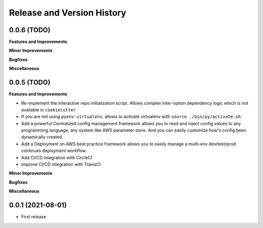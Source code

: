 .. _release_history:

Release and Version History
==============================================================================


0.0.6 (TODO)
~~~~~~~~~~~~~~~~~~~~~~~~~~~~~~~~~~~~~~~~~~~~~~~~~~~~~~~~~~~~~~~~~~~~~~~~~~~~~~
**Features and Improvements**

**Minor Improvements**

**Bugfixes**

**Miscellaneous**


0.0.5 (TODO)
~~~~~~~~~~~~~~~~~~~~~~~~~~~~~~~~~~~~~~~~~~~~~~~~~~~~~~~~~~~~~~~~~~~~~~~~~~~~~~
**Features and Improvements**

- Re-implement the interactive repo initialization script. Allows complex inter-option dependency logic which is not available in ``cookiecutter``
- If you are not using ``pyenv-virtualenv``, allows to activate virtualenv with ``source ./bin/py/activate.sh``.
- Add a powerful Centralized config management framework allows you to read and inject config values to any programming language, any system like AWS parameter store. And you can easily customize how's config been dynamically created.
- Add a Deployment on AWS best practice framework allows you to easily manage a multi-env dev/test/prod continues deployment workflow.
- Add CI/CD integration with CircleCI
- improve CI/CD integration with TravisCI

**Minor Improvements**

**Bugfixes**

**Miscellaneous**


0.0.1 (2021-08-01)
~~~~~~~~~~~~~~~~~~~~~~~~~~~~~~~~~~~~~~~~~~~~~~~~~~~~~~~~~~~~~~~~~~~~~~~~~~~~~~

- First release